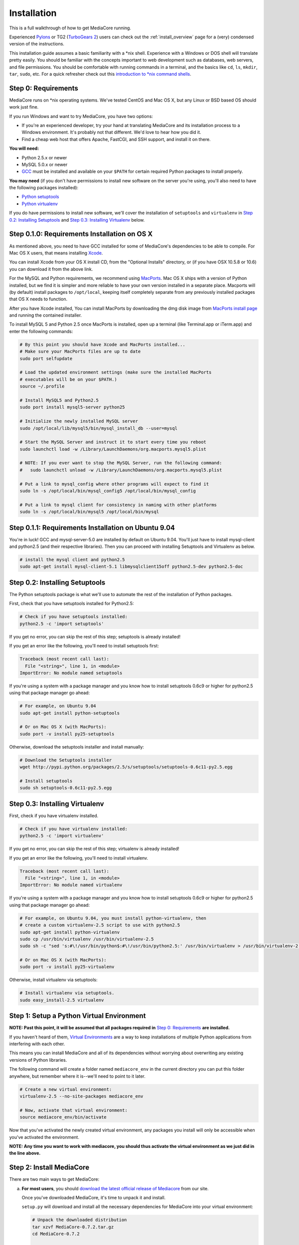 .. _install_toplevel:

============
Installation
============

This is a full walkthrough of how to get MediaCore running.

Experienced `Pylons <http://pylonshq.com/>`_ or TG2 (`TurboGears 2 <http://turbogears.org/2.0/>`_)
users can check out the :ref:`install_overview` page for a (very) condensed
version of the instructions.

This installation guide assumes a basic familiarity with a \*nix shell.
Experience with a Windows or DOS shell will translate pretty easily.
You should be familiar with the concepts important to web development such as
databases, web servers, and file permissions.
You should be comfortable with running commands in a terminal, and the basics
like ``cd``, ``ls``, ``mkdir``, ``tar``, ``sudo``, etc. For a quick refresher
check out this `introduction to \*nix command shells
<http://vic.gedris.org/Manual-ShellIntro/1.2/ShellIntro.pdf>`_.

Step 0: Requirements
--------------------

MediaCore runs on \*nix operating systems. We've tested CentOS and
Mac OS X, but any Linux or BSD based OS should work just fine.

If you run Windows and want to try MediaCore, you have two options:

* If you're an experienced developer, try your hand at translating MediaCore
  and its installation process to a Windows environment. It's probably not
  that different. We'd love to hear how you did it.
* Find a cheap web host that offers Apache, FastCGI, and SSH support, and
  install it on there.

**You will need:**

* Python 2.5.x or newer
* MySQL 5.0.x or newer
* `GCC <http://en.wikipedia.org/wiki/GNU_Compiler_Collection>`_  must be
  installed and available on your ``$PATH`` for certain required Python
  packages to install properly.

**You may need** (if you don't have permissions to install new software on
the server you're using, you'll also need to have the following packages
installed):

* `Python setuptools <http://pypi.python.org/pypi/setuptools>`_
* `Python virtualenv <pypi.python.ort/pypi/virtualenv>`_

If you do have permissions to install new software, we'll cover
the installation of ``setuptools`` and ``virtualenv`` in
`Step 0.2: Installing Setuptools`_ and
`Step 0.3: Installing Virtualenv`_ below.


Step 0.1.0: Requirements Installation on OS X
---------------------------------------------

As mentioned above, you need to have GCC installed for some of MediaCore's
dependencies to be able to compile. For Mac OS X users, that means installing
`Xcode <http://developer.apple.com/tools/xcode/>`_.

You can install Xcode from your OS X install CD, from the "Optional Installs"
directory, or (if you have OSX 10.5.8 or 10.6) you can download it from the
above link.

For the MySQL and Python requirements, we recommend using `MacPorts <http://www.macports.org/>`_.
Mac OS X ships with a version of Python installed, but we find it is
simpler and more reliable to have your own version installed in a separate
place. Macports will (by default) install packages to ``/opt/local``, keeping itself
completely separate from any previously installed packages that OS X needs to
function.

After you have Xcode installed, You can install MacPorts by downloading the
dmg disk image from `MacPorts install page <http://www.macports.org/install.php>`_
and running the contained installer.

To install MySQL 5 and Python 2.5 once MacPorts is installed, open up a
terminal (like Terminal.app or iTerm.app) and enter the following commands:

.. sourcecode:: bash

    # By this point you should have Xcode and MacPorts installed...
    # Make sure your MacPorts files are up to date
    sudo port selfupdate

    # Load the updated environment settings (make sure the installed MacPorts
    # executables will be on your $PATH.)
    source ~/.profile

    # Install MySQL5 and Python2.5
    sudo port install mysql5-server python25

    # Initialize the newly installed MySQL server
    sudo /opt/local/lib/mysql5/bin/mysql_install_db --user=mysql

    # Start the MySQL Server and instruct it to start every time you reboot
    sudo launchctl load -w /Library/LaunchDaemons/org.macports.mysql5.plist

    # NOTE: If you ever want to stop the MySQL Server, run the following command:
    #   sudo launchctl unload -w /Library/LaunchDaemons/org.macports.mysql5.plist

    # Put a link to mysql_config where other programs will expect to find it
    sudo ln -s /opt/local/bin/mysql_config5 /opt/local/bin/mysql_config

    # Put a link to mysql client for consistency in naming with other platforms
    sudo ln -s /opt/local/bin/mysql5 /opt/local/bin/mysql

Step 0.1.1: Requirements Installation on Ubuntu 9.04
----------------------------------------------------

You're in luck! GCC and mysql-server-5.0 are installed by default on Ubuntu
9.04. You'll just have to install mysql-client and python2.5 (and their
respective libraries). Then you can proceed with installing Setuptools and
Virtualenv as below.

.. sourcecode:: bash

   # install the mysql client and python2.5
   sudo apt-get install mysql-client-5.1 libmysqlclient15off python2.5-dev python2.5-doc


Step 0.2: Installing Setuptools
-------------------------------

The Python setuptools package is what we'll use to automate the rest of the
installation of Python packages.

First, check that you have setuptools installed for Python2.5:

.. sourcecode:: bash

   # Check if you have setuptools installed:
   python2.5 -c 'import setuptools'

If you get no error, you can skip the rest of this step; setuptools is already
installed!

If you get an error like the following, you'll need to install setuptools first:

.. sourcecode:: text

   Traceback (most recent call last):
     File "<string>", line 1, in <module>
   ImportError: No module named setuptools

If you're using a system with a package manager and you know how to install
setuptools 0.6c9 or higher for python2.5 using that package manager go ahead:

.. sourcecode:: bash

   # For example, on Ubuntu 9.04
   sudo apt-get install python-setuptools

   # Or on Mac OS X (with MacPorts):
   sudo port -v install py25-setuptools

Otherwise, download the setuptools installer and install manually:

.. sourcecode:: bash

   # Download the Setuptools installer
   wget http://pypi.python.org/packages/2.5/s/setuptools/setuptools-0.6c11-py2.5.egg

   # Install setuptools
   sudo sh setuptools-0.6c11-py2.5.egg


Step 0.3: Installing Virtualenv
-------------------------------

First, check if you have virtualenv installed.

.. sourcecode:: bash

   # Check if you have virtualenv installed:
   python2.5 -c 'import virtualenv'

If you get no error, you can skip the rest of this step; virtualenv is already
installed!

If you get an error like the following, you'll need to install virtualenv.

.. sourcecode:: text

   Traceback (most recent call last):
     File "<string>", line 1, in <module>
   ImportError: No module named virtualenv

If you're using a system with a package manager and you know how to install
setuptools 0.6c9 or higher for python2.5 using that package manager go ahead:

.. sourcecode:: bash

   # For example, on Ubuntu 9.04, you must install python-virtualenv, then
   # create a custom virtualenv-2.5 script to use with python2.5
   sudo apt-get install python-virtualenv
   sudo cp /usr/bin/virtualenv /usr/bin/virtualenv-2.5
   sudo sh -c "sed 's:#\!/usr/bin/python$:#\!/usr/bin/python2.5:' /usr/bin/virtualenv > /usr/bin/virtualenv-2.5"

   # Or on Mac OS X (with MacPorts):
   sudo port -v install py25-virtualenv

Otherwise, install virtualenv via setuptools:

.. sourcecode:: bash

   # Install virtualenv via setuptools.
   sudo easy_install-2.5 virtualenv


Step 1: Setup a Python Virtual Environment
------------------------------------------

**NOTE: Past this point, it will be assumed that all packages required in**
`Step 0: Requirements`_ **are installed.**

If you haven't heard of them, `Virtual Environments <http://pypi.python.org/pypi/virtualenv>`_
are a way to keep installations of multiple Python applications from
interfering with each other.

This means you can install MediaCore and all of its dependencies without
worrying about overwriting any existing versions of Python libraries.

The following command will create a folder named ``mediacore_env`` in the
current directory you can put this folder anywhere, but remember where it
is--we'll need to point to it later.

.. sourcecode:: bash

   # Create a new virtual environment:
   virtualenv-2.5 --no-site-packages mediacore_env

   # Now, activate that virtual environment:
   source mediacore_env/bin/activate


Now that you've activated the newly created virtual environment, any packages
you install will only be accessible when you've activated the environment.

**NOTE: Any time you want to work with mediacore, you should thus activate the
virtual environment as we just did in the line above.**


Step 2: Install MediaCore
-------------------------
There are two main ways to get MediaCore:

a. **For most users**, you should `download the latest official release of
   Mediacore <http://getmediacore.com/download>`_ from our site.

   Once you've downloaded MediaCore, it's time to unpack it and install.

   ``setup.py`` will download and install all the necessary dependencies
   for MediaCore into your virtual environment:

   .. sourcecode:: bash

      # Unpack the downloaded distribution
      tar xzvf MediaCore-0.7.2.tar.gz
      cd MediaCore-0.7.2

      # Install!
      python2.5 setup.py develop

b. **For developers**, or users that are very familiar with Git
   version control, we have a `public Git repository
   <http://github.com/simplestation/mediacore/>`_. Git is great because
   it makes it easy to stay right up-to-date with bugfixes as they're made, and
   you can contribute changes back by `creating your own fork in GitHub
   <http://help.github.com/forking/>`_.

   .. sourcecode:: bash

      # Download and install via Git
      git clone git://github.com/simplestation/mediacore.git
      cd mediacore

      # Install!
      python2.5 setup.py develop


Step 3: Setup the Database
--------------------------

The first step here is to create a database for MediaCore in MySQL. You can
use phpMyAdmin, CocoaMySQL, `cPanel
<http://www.siteground.com/tutorials/php-mysql/mysql_database_user.htm>`_, the
`mysql command line interface
<http://www.debuntu.org/how-to-create-a-mysql-database-and-set-privileges-to-a-user>`_,
or any other tool you like.

We're going to assume that the database is called ``mediacore``, the mysql
user is called ``mediacore_user``, and the password is ``mysecretpassword``.

For example, via the mysql command line client:

.. sourcecode:: bash

   # Open up the mysql command line interface
   mysql -u root

   # OR: if you get an error like
   # "ERROR: Access denied for user 'root'@'localhost' (using password: NO)"
   # it's probably because your root mysql user has a password. Use -p to enter it.
   mysql -u root -p

.. sourcecode:: mysql

   # Then, inside the mysql shell:

   mysql> create database mediacore;
   Query OK, 1 row affected (0.00 sec)

   mysql> grant usage on mediacore.* to mediacore_user@localhost identified by 'mysecretpassword';
   Query OK, 0 rows affected (0.00 sec)

   mysql> grant all privileges on mediacore.* to mediacore_user@localhost;
   Query OK, 0 rows affected (0.33 sec)

   mysql> exit;
   Bye

The second step is to create all the tables and starting data for the
database. All of the information is in ``setup.sql``, so you can load it
with a one line command, like so:

.. sourcecode:: bash

   # Import initial data into an existing database named mediacore:
   mysql -u mediacore_user -p mediacore < setup.sql


Step 4: Preliminary Configuration
---------------------------------

If you're installing on your development machine, we've included a config
file that has things like interactive debugging already configured.

Open up ``development.ini`` and have a look through. The default settings
should get you started. The only line that needs to be edited right away is
the database configuration.

Under the ``[app:main]`` heading, look for the ``sqlalchemy.url`` setting.
It looks like this:

.. sourcecode:: ini

   sqlalchemy.url = mysql://username:pass@localhost/dbname?charset=utf8&use_unicode=0

**Change the "username", "pass", and "dbname"** fields to the username,
password, and database name you used in Step 3. For example:

.. sourcecode:: ini

   sqlalchemy.url = mysql://mediacore_user:mysecretpassword@localhost/mediacore?charset=utf8&use_unicode=0

**NOTE 1:** For Uploads to work, the directory pointed to by the ``media_dir``
setting must be writable by your user.

**NOTE 2:** For Uploads to work, the ``media`` and ``podcasts`` folders inside
the directory pointed to by the ``image_dir`` setting must also be writable by
your user.


Step 5: Launch the Built-in Server
----------------------------------

Now that MediaCore itself is installed and the basics are configured,
we can test it out using the Paste server. It's bundled with TG/Pylons
so you have it already, simply run:

.. sourcecode:: bash

   paster serve --reload development.ini

Now open http://localhost:8080/ to see how it works! You can try access
the admin at http://localhost:8080/admin/ with **username: admin, password:
admin**. (Remember to `change your password
<http://localhost:8080/admin/settings/users/1>`_!)

If this produces errors then MediaCore or one of its dependencies is not
setup correctly. Please feel free to ask questions and submit solutions
via our `community forums <http://getmediacore.com/>`_.

If this is your development machine, you're good to go.



Step 6: Production Deployments
------------------------------

The built-in Paste server does a great job for development, but usually
people demand more in production environments.

**Production Config:**
   On your production deployment, you'll want to disable debugging, set up unique
   password salts, and maybe change some other settings. To do this, you can
   create a second config file named ``deployment.ini`` with the following one
   line command:

   .. sourcecode:: bash

      # To create deployment.ini in your current dir:
      paster make-config MediaCore deployment.ini

   Then edit ``deployment.ini`` as you did for ``development.ini`` (e.g. set
   up the database config line).

**Production Server:**
   MediaCore is WSGI-based so there are many possible ways to deploy it.
   Below are two of the most popular methods:

a. ``mod_fastcgi`` is simplest and will work with most shared hosting
   environments, so long as the server has ``mod_fastcgi`` installed.

   .. toctree::

       apache-fastcgi

b. ``mod_wsgi`` requires root access on your server, but can be tuned
   for better performance than ``mod_fastcgi``.

   .. toctree::

      apache-wsgi

